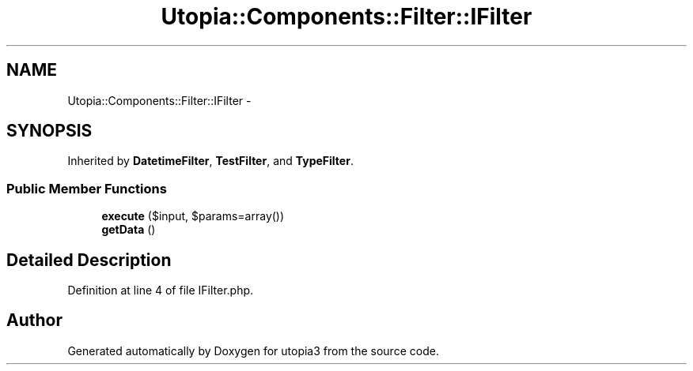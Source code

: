 .TH "Utopia::Components::Filter::IFilter" 3 "Fri Mar 4 2011" "utopia3" \" -*- nroff -*-
.ad l
.nh
.SH NAME
Utopia::Components::Filter::IFilter \- 
.SH SYNOPSIS
.br
.PP
.PP
Inherited by \fBDatetimeFilter\fP, \fBTestFilter\fP, and \fBTypeFilter\fP.
.SS "Public Member Functions"

.in +1c
.ti -1c
.RI "\fBexecute\fP ($input, $params=array())"
.br
.ti -1c
.RI "\fBgetData\fP ()"
.br
.in -1c
.SH "Detailed Description"
.PP 
Definition at line 4 of file IFilter.php.

.SH "Author"
.PP 
Generated automatically by Doxygen for utopia3 from the source code.
